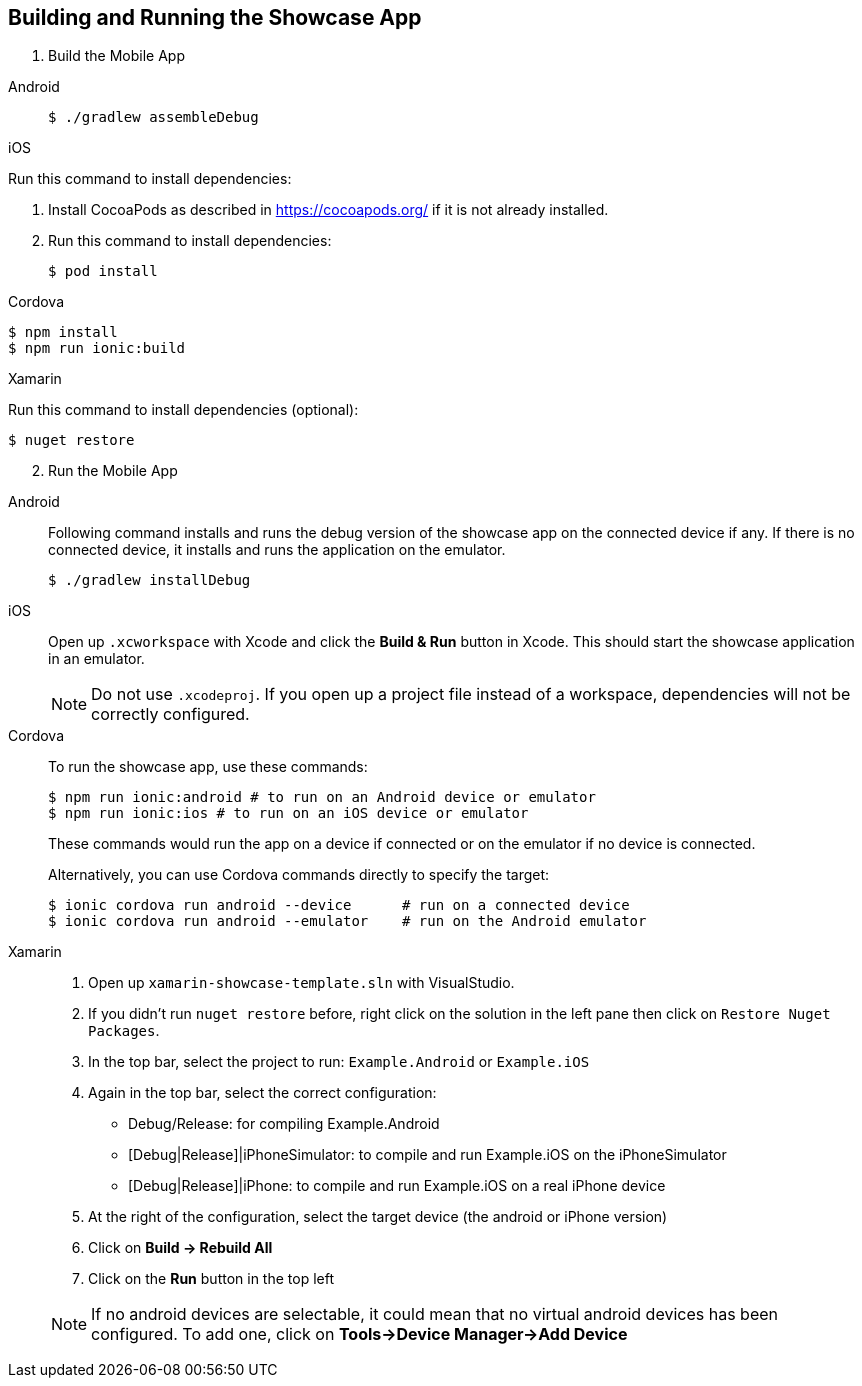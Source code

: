 

[[building-and-deploying-the-showcase-apps]]
[#build]
== Building and Running the Showcase App

. Build the Mobile App

[tabs]
====
// tag::excludeDownstream[]
Android::
+
[source,bash,subs="attributes"]
----
$ ./gradlew assembleDebug
----
--
iOS::
+
--
Run this command to install dependencies:

. Install CocoaPods as described in link:https://cocoapods.org/[] if it is not already installed.

. Run this command to install dependencies:
+
[source,bash]
+
----
$ pod install
----
--
// end::excludeDownstream[]
Cordova::
+
--
[source,bash,subs="attributes"]
----
$ npm install
$ npm run ionic:build
----
--
// tag::excludeDownstream[]
Xamarin::
+
--
Run this command to install dependencies (optional):

[source,bash]
----
$ nuget restore
----
--
// end::excludeDownstream[]
====

[start=2]
. Run the Mobile App

[tabs]
====
// tag::excludeDownstream[]
Android::
+
--
Following command installs and runs the debug version of the showcase app on the connected device if any. If there is
no connected device, it installs and runs the application on the emulator.

[source,bash,subs="attributes"]
----
$ ./gradlew installDebug
----
--
iOS::
+
--
Open up `.xcworkspace` with Xcode  and click the *Build & Run* button in Xcode. This should start the showcase application in an emulator.

NOTE: Do not use `.xcodeproj`. If you open up a project file instead of a workspace, dependencies will not be correctly configured.

--
// end::excludeDownstream[]
Cordova::
+
--
To run the showcase app, use these commands:

[source,bash,subs="attributes"]
----
$ npm run ionic:android # to run on an Android device or emulator
$ npm run ionic:ios # to run on an iOS device or emulator
----

These commands would run the app on a device if connected or on the emulator if no device is connected.

Alternatively, you can use Cordova commands directly to specify the target:

[source,bash,subs="attributes"]
----
$ ionic cordova run android --device      # run on a connected device
$ ionic cordova run android --emulator    # run on the Android emulator
----
--
// tag::excludeDownstream[]
Xamarin::
+
--
1. Open up `xamarin-showcase-template.sln` with VisualStudio.
2. If you didn't run `nuget restore` before, right click on the solution in the left pane then click on `Restore Nuget Packages`.
3. In the top bar, select the project to run: `Example.Android` or `Example.iOS`
4. Again in the top bar, select the correct configuration:
    * Debug/Release: for compiling Example.Android
    * [Debug|Release]|iPhoneSimulator: to compile and run Example.iOS on the iPhoneSimulator
    * [Debug|Release]|iPhone: to compile and run Example.iOS on a real iPhone device
5. At the right of the configuration, select the target device (the android or iPhone version)
6. Click on *Build -> Rebuild All*
7. Click on the *Run* button in the top left

NOTE: If no android devices are selectable, it could mean that no virtual android devices has been configured. To add one, click on *Tools->Device Manager->Add Device*
--
// end::excludeDownstream[]
====
